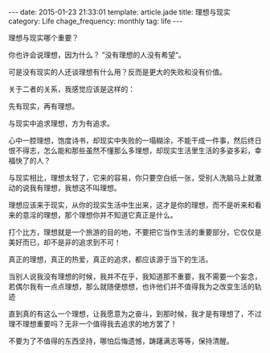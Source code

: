 #+BEGIN_HTML
---
date: 2015-01-23 21:33:01
template: article.jade
title: 理想与现实
category: Life
chage_frequency: monthly
tag: life
---
#+END_HTML

理想与现实哪个重要？

你也许会说理想，因为什么？ ”没有理想的人没有希望“。

可是没有现实的人还谈理想有什么用？反而是更大的失败和没有价值。

关于二者的关系，我感觉应该是这样的：

先有现实，再有理想。

与现实中追求理想，方为有追求。

心中一腔理想，饱度诗书，却现实中失败的一塌糊涂，不能干成一件事，然后终日恨不得志，怎么能和那些虽然不懂那么多理想，却现实生活里生活的多姿多彩，幸福快了的人？

与现实相比，理想太轻了，它来的容易，你只要空白纸一张，受别人洗脑马上就激动的说我有理想，我想这不叫理想。

理想应该来于现实，从你的现实生活中生出来，这才是你的理想，而不是听来和看来的意淫的理想，那个理想你并不知道它真正是什么。

打个比方，理想就是一个旅游的目的地，不要把它当作生活的重要部分，它仅仅是美好而已，却不是非的追求到不可！

真正的理想，真正的热爱，真正的追求，都应该源于当下的生活。

当别人说我没有理想的时候，我并不在乎，我知道那不重要，我不需要一个妄念，若偶尔我有一点点理想，那么就随便想想，也许他们并不值得我为之改变生活的轨迹

直到真的有这么一个理想，让我愿意为之奋斗，到那时候，我才是有理想了，不过理不理想重要吗？无非一个值得我去追求的地方罢了！

不要为了不值得的东西坚持，哪怕后悔遗憾，踌躇满志等等，保持清醒。
